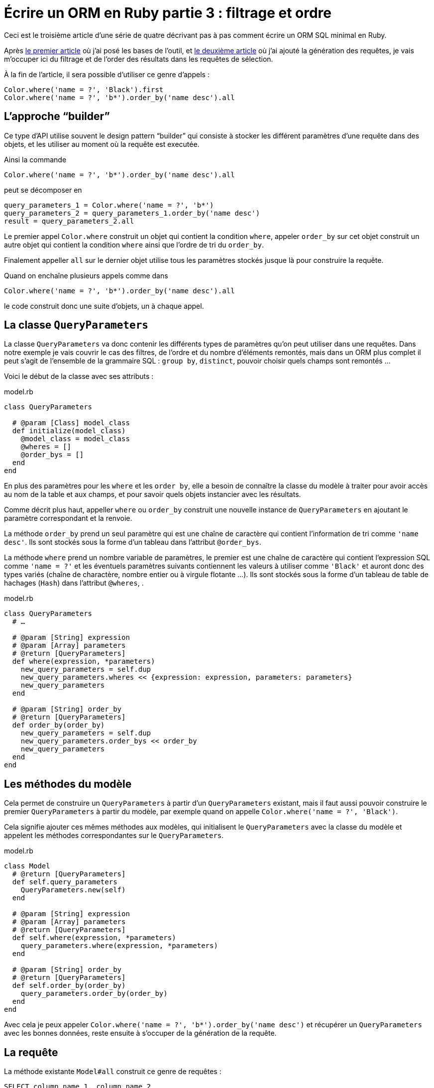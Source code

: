 [#ORM-3]
ifeval::["{doctype}" == "book"]
= Partie 3{nbsp}: filtrage et ordre
endif::[]
ifeval::["{doctype}" != "book"]
= Écrire un ORM en Ruby partie 3{nbsp}: filtrage et ordre
endif::[]

:author: Julien Kirch
:revnumber: v0.1
:docdate: 2020-05-10
:article_lang: fr
ifndef::source-highlighter[]
:source-highlighter: pygments
:pygments-style: friendly
endif::[]

Ceci est le troisième article d'une série de quatre décrivant pas à pas comment écrire un ORM SQL minimal en Ruby.

Après link:../ecrire-un-orm-en-ruby-1/[le premier article] où j'ai posé les bases de l'outil, et link:../ecrire-un-orm-en-ruby-1/[le deuxième article] où j'ai ajouté la génération des requêtes, je vais m'occuper ici du filtrage et de l'order des résultats dans les requêtes de sélection.

À la fin de l'article, il sera possible d'utiliser ce genre d'appels{nbsp}:

[source,ruby]
----
Color.where('name = ?', 'Black').first
Color.where('name = ?', 'b*').order_by('name desc').all
----

== L'approche "`builder`"

Ce type d'API utilise souvent le design pattern "`builder`" qui consiste à stocker les différent paramètres d'une requête dans des objets, et les utiliser au moment où la requête est executée.

Ainsi la commande

[source,ruby]
----
Color.where('name = ?', 'b*').order_by('name desc').all
----

peut se décomposer en

[source,ruby]
----
query_parameters_1 = Color.where('name = ?', 'b*')
query_parameters_2 = query_parameters_1.order_by('name desc')
result = query_parameters_2.all
----

Le premier appel `Color.where` construit un objet qui contient la condition `where`, appeler `order_by` sur cet objet construit un autre objet qui contient la condition `where` ainsi que l'ordre de tri du `order_by`.

Finalement appeller `all` sur le dernier objet utilise tous les paramètres stockés jusque là pour construire la requête.

Quand on enchaîne plusieurs appels comme dans 

[source,ruby]
----
Color.where('name = ?', 'b*').order_by('name desc').all
----

le code construit donc une suite d'objets, un à chaque appel.

== La classe `QueryParameters`

La classe `QueryParameters` va donc contenir les différents types de paramètres qu'on peut utiliser dans une requêtes.
Dans notre exemple je vais couvrir le cas des filtres, de l'ordre et du nombre d'éléments remontés, mais dans un ORM plus complet il peut s'agit de l'ensemble de la grammaire SQL : `group by`, `distinct`, pouvoir choisir quels champs sont remontés{nbsp}…

Voici le début de la classe avec ses attributs{nbsp}:

.model.rb
[source,ruby]
----
class QueryParameters

  # @param [Class] model_class
  def initialize(model_class)
    @model_class = model_class
    @wheres = []
    @order_bys = []
  end
end
----

En plus des paramètres pour les `where` et les `order by`, elle a besoin de connaître la classe du modèle à traiter pour avoir accès au nom de la table et aux champs, et pour savoir quels objets instancier avec les résultats.

Comme décrit plus haut, appeller `where` ou `order_by` construit une nouvelle instance de `QueryParameters` en ajoutant le paramètre correspondant et la renvoie.

La méthode `order_by` prend un seul paramètre qui est une chaîne de caractère qui contient l'information de tri comme `'name desc'`.
Ils sont stockés sous la forme d'un tableau dans l'attribut `@order_bys`.

La méthode `where` prend un nombre variable de paramètres, le premier est une chaîne de caractère qui contient l'expression SQL comme `'name = ?'` et les éventuels paramètres suivants contiennent les valeurs à utiliser comme `'Black'` et auront donc des types variés (chaîne de charactère, nombre entier ou à virgule flotante{nbsp}…).
Ils sont stockés sous la forme d'un tableau de table de hachages (`Hash`) dans l'attribut `@wheres`, .

.model.rb
[source,ruby]
----
class QueryParameters
  # …

  # @param [String] expression
  # @param [Array] parameters
  # @return [QueryParameters]
  def where(expression, *parameters)
    new_query_parameters = self.dup
    new_query_parameters.wheres << {expression: expression, parameters: parameters}
    new_query_parameters
  end

  # @param [String] order_by
  # @return [QueryParameters]
  def order_by(order_by)
    new_query_parameters = self.dup
    new_query_parameters.order_bys << order_by
    new_query_parameters
  end
end
----

== Les méthodes du modèle

Cela permet de construire un `QueryParameters` à partir d'un `QueryParameters` existant, mais il faut aussi pouvoir construire le premier `QueryParameters` à partir du modèle, par exemple quand on appelle `Color.where('name = ?', 'Black')`.

Cela signifie ajouter ces mêmes méthodes aux modèles, qui initialisent le `QueryParameters` avec la classe du modèle et appelent les méthodes correspondantes sur le `QueryParameters`.

.model.rb
[source,ruby]
----
class Model
  # @return [QueryParameters]
  def self.query_parameters
    QueryParameters.new(self)
  end

  # @param [String] expression
  # @param [Array] parameters
  # @return [QueryParameters]
  def self.where(expression, *parameters)
    query_parameters.where(expression, *parameters)
  end

  # @param [String] order_by
  # @return [QueryParameters]
  def self.order_by(order_by)
    query_parameters.order_by(order_by)
  end
end
----

Avec cela je peux appeler `Color.where('name = ?', 'b*').order_by('name desc')` et récupérer un `QueryParameters` avec les bonnes données, reste ensuite à s'occuper de la génération de la requête.

== La requête

La méthode existante `Model#all` construit ce genre de requêtes{nbsp}:

[source,sql]
----
SELECT column_name_1, column_name_2
  FROM table_name
----

Avec les nouveaux paramètres, cela va donner{nbsp}:

[source,sql]
----
SELECT column_name_1, column_name_2
  FROM table_name
  WHERE column_A = ? AND column_B < ?
  ORDER BY column_X asc, column_Y desc
----

Pour les `where` et `order by` la logique est la même{nbsp}: s'il existe au moins un paramétre de ce type, ajouter la clause en concaténants les éléments séparés par des `AND` ou des virgules, et pour le `where` il faut ensuite passer les valeurs à la requête sous forme d'un tableau contenant l'ensemble des éléments dans le bon ordre.

La partie finale de la méthode qui instancie et renseigne les modèles est reprise de la méthode `Model#all`.

C'est un peu fastidieux mais pas si long que ça{nbsp}:

.model.rb
[source,ruby]
----
class QueryParameters
  # …

  # @return [Array]
  def all
    quoted_columns_names = @model_class.columns.
        map { |column_name| SQLite3::Database.quote(column_name) }

    if @wheres.empty?
      where_clause = ' '
      where_params = []
    else
      where_clause = "WHERE #{@wheres.map { |where| where[:expression] }.join(' AND ')} "
      where_params = @wheres.map { |where| where[:parameters] }.flatten
    end

    if @order_bys.empty?
      order_by_clause = ''
    else
      order_by_clause = "ORDER BY #{@order_bys.join(', ')} "
    end

    # Les requêtes vont ressembler à
    # SELECT column_name_1, column_name_2
    #   FROM table_name
    #   WHERE column_A = ? AND column_B < ?
    #   ORDER BY column_X asc, column_Y desc
    DATABASE.execute(
        "SELECT #{quoted_columns_names.join(', ')} " +
            "FROM #{@model_class.quoted_table_name} " +
            where_clause +
            order_by_clause,
        where_params
    ).map do |result_row|
      # Construit les instances du modèle
      model_instance = @model_class.new
      @model_class.columns.each_with_index do |column, column_index|
        model_instance.send("#{column}=", result_row[column_index])
      end
      model_instance
    end
  end

end
----

Ne me reste plus qu'à remplacer l'implémentation de `Model#all` existante par un appel à cette nouvelle méthode, pour pouvoir récupérer tous les éléments d'un modèle.

.model.rb
[source,ruby]
----
class Model
  # …

  # @return [Array]
  def self.all
    query_parameters.all
  end
end
----

C'est le moment de tester{nbsp}:

.script.rb
[source,ruby]
----
require_relative 'model'
require_relative 'models'

Brick.truncate
Color.truncate

black = Color.new
black.name = 'Black'
black.insert

yellow = Color.new
yellow.name = 'Yellow'
yellow.insert

brick = Brick.new
brick.color_id = black.id
brick.name = 'Awesome brick'
brick.description = 'This brick is awesome'
brick.insert

puts '# All colors'
Color.all.each do |color|
  puts color.id
  puts color.name
end

puts '# All Bricks'
Brick.all.each do |brick|
  puts brick.id
  puts brick.name
  puts brick.description
  puts brick.color_id
end

puts '# Black color'
Color.where('name = ?', 'Black').all.each do |color|
  puts color.id
  puts color.name
end

puts '# Colors by name'
Color.order_by('name desc').all.each do |color|
  puts color.id
  puts color.name
end
----

[source,bash]
----
$ bundle exec ruby script.rb 
# All colors
73
Black
74
Yellow
# All Bricks
55
Awesome brick
This brick is awesome
73
# Black color
73
Black
# Colors by name
74
Yellow
73
Black
----

== Limiter les résultats

Pour terminer cet article, je vais encore ajouter un cas, celui de la clause `limit` qui permet de limiter le nombre de résultats à récupérer en spcifiant un entier.

Au lieu de stocker les différentes valeurs comme pour `where` et `order by`, on ne conserve qu'une valeur.
On pourrait aussi envisager de lever une exception si une valeur a déjà été spécifié plus tôt dans la chaîne des `QueryParameters`.

`limit` est le plus souvent utilisé indirectement quand on veut récupérer une seule valeur, sous la forme d'une méthode `first` qui spécifie le `limit` à 1, puis renvoie le premier élément du tableau de résultat.

.model.rb
[source,ruby]
----
class QueryParameters
  attr_writer :limit
  attr_reader :wheres, :order_bys, :limit

  # @param [Class] model_class
  def initialize(model_class)
    @model_class = model_class
    @wheres = []
    @order_bys = []
    @limit = nil
  end

  # @param [Integer] limit
  # @return [Model::QueryParameters]
  def limit(limit)
    new_query_parameters = self.dup
    new_query_parameters.limit = limit
    new_query_parameters
  end

    # @return [Array]
  def all
    # …
    if @limit.nil?
      limit_clause = ' '
    else
      limit_clause = "LIMIT #{@limit} "
    end
    
    # Les requêtes vont ressembler à
    # SELECT column_name_1, column_name_2
    #   FROM table_name
    #   WHERE column_A = ? AND column_B < ?
    #   ORDER BY column_X asc, column_Y desc
    #   LIMIT 10
    DATABASE.execute(
        "SELECT #{quoted_columns_names.join(', ')} " +
            "FROM #{@model_class.quoted_table_name} " +
            where_clause +
            order_by_clause +
            limit_clause,
        where_params
    ).map do |result_row|
    #
  end

  def first
    limit(1).all.first
  end
end
----

Reste encore à ajouter les méthodes sur le modèle qui font la délégation à `QueryParameters`{nbsp}:

.model.rb
[source,ruby]
----
class Model
  # @param [Integer] limit
  # @return [Model::QueryParameters]
  def self.limit(limit)
    query_parameters.limit(limit)
  end

  # @return [Object]
  def self.first
    query_parameters.first
  end
end
----

C'est tout pour cette fois.
Pour l'article suivant, j'ajouterai une gestion minimale des relations entre objets permettant de parcourir une grape de dépendances.